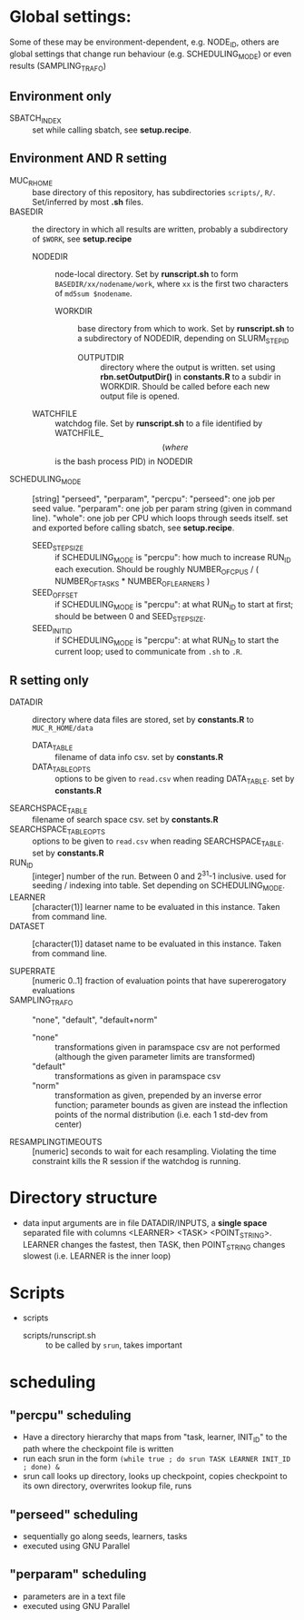 
* Global settings:
Some of these may be environment-dependent, e.g. NODE_ID, others are global settings that change run behaviour (e.g. SCHEDULING_MODE) or even results (SAMPLING_TRAFO)
** Environment only
- SBATCH_INDEX :: set while calling sbatch, see *setup.recipe*.
** Environment AND R setting
- MUC_R_HOME :: base directory of this repository, has subdirectories =scripts/=, =R/=. Set/inferred by most *.sh* files.
- BASEDIR :: the directory in which all results are written, probably a subdirectory of =$WORK=, see *setup.recipe*
  - NODEDIR :: node-local directory. Set by *runscript.sh* to form =BASEDIR/xx/nodename/work=, where =xx= is the first two characters of =md5sum $nodename=.
    - WORKDIR :: base directory from which to work. Set by *runscript.sh* to a subdirectory of NODEDIR, depending on SLURM_STEP_ID
      - OUTPUTDIR :: directory where the output is written. set using *rbn.setOutputDir()* in *constants.R* to a subdir in WORKDIR. Should be called before each new output file is opened.
  - WATCHFILE :: watchdog file. Set by *runscript.sh* to a file identified by WATCHFILE_$$ (where $$ is the bash process PID) in NODEDIR
- SCHEDULING_MODE :: [string] "perseed", "perparam", "percpu": "perseed": one job per seed value. "perparam": one job per param string (given in command line). "whole": one job per CPU which loops through seeds itself. set and exported before calling sbatch, see *setup.recipe*.
  - SEED_STEPSIZE :: if SCHEDULING_MODE is "percpu": how much to increase RUN_ID each execution. Should be roughly NUMBER_OF_CPUS / ( NUMBER_OF_TASKS * NUMBER_OF_LEARNERS )
  - SEED_OFFSET :: if SCHEDULING_MODE is "percpu": at what RUN_ID to start at first; should be between 0 and SEED_STEPSIZE.
  - SEED_INIT_ID ::  if SCHEDULING_MODE is "percpu": at what RUN_ID to start the current loop; used to communicate from =.sh= to =.R=.
** R setting only
- DATADIR :: directory where data files are stored, set by *constants.R* to =MUC_R_HOME/data=
  - DATA_TABLE :: filename of data info csv. set by *constants.R*
  - DATA_TABLE_OPTS :: options to be given to =read.csv= when reading DATA_TABLE. set by *constants.R*
- SEARCHSPACE_TABLE :: filename of search space csv. set by *constants.R*
- SEARCHSPACE_TABLE_OPTS :: options to be given to =read.csv= when reading SEARCHSPACE_TABLE. set by *constants.R*
- RUN_ID ::  [integer] number of the run. Between 0 and 2^31-1 inclusive. used for seeding / indexing into table. Set depending on SCHEDULING_MODE.
- LEARNER :: [character(1)] learner name to be evaluated in this instance. Taken from command line.
- DATASET :: [character(1)] dataset name to be evaluated in this instance. Taken from command line.

- SUPERRATE :: [numeric 0..1] fraction of evaluation points that have supererogatory evaluations
- SAMPLING_TRAFO :: "none", "default", "default+norm"
  - "none" :: transformations given in paramspace csv are not performed (although the given parameter limits are transformed)
  - "default" :: transformations as given in paramspace csv
  - "norm" :: transformation as given, prepended by an inverse error function; parameter bounds as given are instead the inflection points of the normal distribution (i.e. each 1 std-dev from center)
- RESAMPLINGTIMEOUTS :: [numeric] seconds to wait for each resampling. Violating the time constraint kills the R session if the watchdog is running.



* Directory structure
- data
  input arguments are in file DATADIR/INPUTS, a *single space* separated file with columns <LEARNER> <TASK> <POINT_STRING>. LEARNER changes the fastest, then TASK, then POINT_STRING changes slowest (i.e. LEARNER is the inner loop)
* Scripts
- scripts
  - scripts/runscript.sh :: to be called by =srun=, takes important


* scheduling
** "percpu" scheduling
 - Have a directory hierarchy that maps from "task, learner, INIT_ID" to the path where the checkpoint file is written
 - run each srun in the form =(while true ; do srun TASK LEARNER INIT_ID ; done) &=
 - srun call looks up directory, looks up checkpoint, copies checkpoint to its own directory, overwrites lookup file, runs
** "perseed" scheduling
 - sequentially go along seeds, learners, tasks
 - executed using GNU Parallel
** "perparam" scheduling
 - parameters are in a text file
 - executed using GNU Parallel


